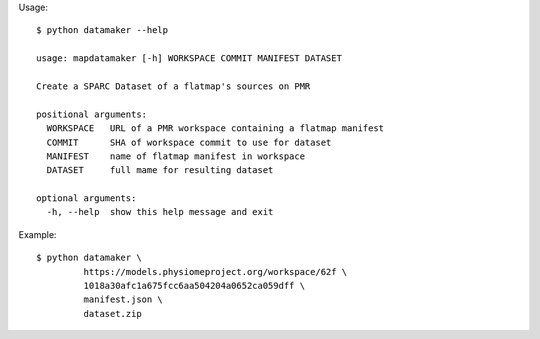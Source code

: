 Usage::

    $ python datamaker --help

    usage: mapdatamaker [-h] WORKSPACE COMMIT MANIFEST DATASET

    Create a SPARC Dataset of a flatmap's sources on PMR

    positional arguments:
      WORKSPACE   URL of a PMR workspace containing a flatmap manifest
      COMMIT      SHA of workspace commit to use for dataset
      MANIFEST    name of flatmap manifest in workspace
      DATASET     full mame for resulting dataset

    optional arguments:
      -h, --help  show this help message and exit


Example::

    $ python datamaker \
             https://models.physiomeproject.org/workspace/62f \
             1018a30afc1a675fcc6aa504204a0652ca059dff \
             manifest.json \
             dataset.zip
